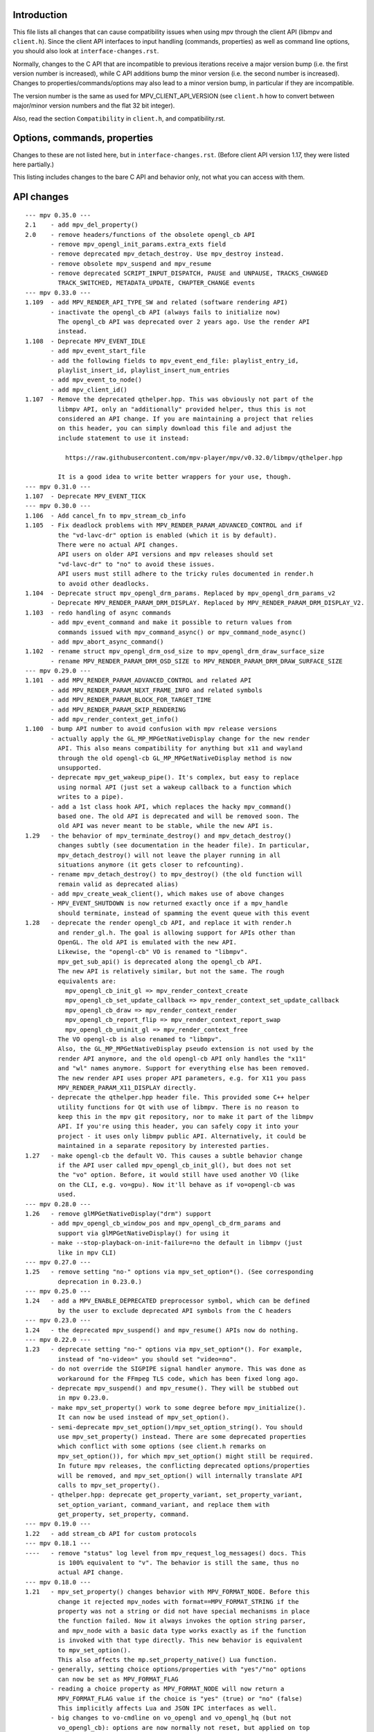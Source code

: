 Introduction
============

This file lists all changes that can cause compatibility issues when using
mpv through the client API (libmpv and ``client.h``). Since the client API
interfaces to input handling (commands, properties) as well as command line
options, you should also look at ``interface-changes.rst``.

Normally, changes to the C API that are incompatible to previous iterations
receive a major version bump (i.e. the first version number is increased),
while C API additions bump the minor version (i.e. the second number is
increased). Changes to properties/commands/options may also lead to a minor
version bump, in particular if they are incompatible.

The version number is the same as used for MPV_CLIENT_API_VERSION (see
``client.h`` how to convert between major/minor version numbers and the flat
32 bit integer).

Also, read the section ``Compatibility`` in ``client.h``, and compatibility.rst.

Options, commands, properties
=============================

Changes to these are not listed here, but in ``interface-changes.rst``. (Before
client API version 1.17, they were listed here partially.)

This listing includes changes to the bare C API and behavior only, not what
you can access with them.

API changes
===========

::

 --- mpv 0.35.0 ---
 2.1    - add mpv_del_property()
 2.0    - remove headers/functions of the obsolete opengl_cb API
        - remove mpv_opengl_init_params.extra_exts field
        - remove deprecated mpv_detach_destroy. Use mpv_destroy instead.
        - remove obsolete mpv_suspend and mpv_resume
        - remove deprecated SCRIPT_INPUT_DISPATCH, PAUSE and UNPAUSE, TRACKS_CHANGED
          TRACK_SWITCHED, METADATA_UPDATE, CHAPTER_CHANGE events
 --- mpv 0.33.0 ---
 1.109  - add MPV_RENDER_API_TYPE_SW and related (software rendering API)
        - inactivate the opengl_cb API (always fails to initialize now)
          The opengl_cb API was deprecated over 2 years ago. Use the render API
          instead.
 1.108  - Deprecate MPV_EVENT_IDLE
        - add mpv_event_start_file
        - add the following fields to mpv_event_end_file: playlist_entry_id,
          playlist_insert_id, playlist_insert_num_entries
        - add mpv_event_to_node()
        - add mpv_client_id()
 1.107  - Remove the deprecated qthelper.hpp. This was obviously not part of the
          libmpv API, only an "additionally" provided helper, thus this is not
          considered an API change. If you are maintaining a project that relies
          on this header, you can simply download this file and adjust the
          include statement to use it instead:

            https://raw.githubusercontent.com/mpv-player/mpv/v0.32.0/libmpv/qthelper.hpp

          It is a good idea to write better wrappers for your use, though.
 --- mpv 0.31.0 ---
 1.107  - Deprecate MPV_EVENT_TICK
 --- mpv 0.30.0 ---
 1.106  - Add cancel_fn to mpv_stream_cb_info
 1.105  - Fix deadlock problems with MPV_RENDER_PARAM_ADVANCED_CONTROL and if
          the "vd-lavc-dr" option is enabled (which it is by default).
          There were no actual API changes.
          API users on older API versions and mpv releases should set
          "vd-lavc-dr" to "no" to avoid these issues.
          API users must still adhere to the tricky rules documented in render.h
          to avoid other deadlocks.
 1.104  - Deprecate struct mpv_opengl_drm_params. Replaced by mpv_opengl_drm_params_v2
        - Deprecate MPV_RENDER_PARAM_DRM_DISPLAY. Replaced by MPV_RENDER_PARAM_DRM_DISPLAY_V2.
 1.103  - redo handling of async commands
        - add mpv_event_command and make it possible to return values from
          commands issued with mpv_command_async() or mpv_command_node_async()
        - add mpv_abort_async_command()
 1.102  - rename struct mpv_opengl_drm_osd_size to mpv_opengl_drm_draw_surface_size
        - rename MPV_RENDER_PARAM_DRM_OSD_SIZE to MPV_RENDER_PARAM_DRM_DRAW_SURFACE_SIZE
 --- mpv 0.29.0 ---
 1.101  - add MPV_RENDER_PARAM_ADVANCED_CONTROL and related API
        - add MPV_RENDER_PARAM_NEXT_FRAME_INFO and related symbols
        - add MPV_RENDER_PARAM_BLOCK_FOR_TARGET_TIME
        - add MPV_RENDER_PARAM_SKIP_RENDERING
        - add mpv_render_context_get_info()
 1.100  - bump API number to avoid confusion with mpv release versions
        - actually apply the GL_MP_MPGetNativeDisplay change for the new render
          API. This also means compatibility for anything but x11 and wayland
          through the old opengl-cb GL_MP_MPGetNativeDisplay method is now
          unsupported.
        - deprecate mpv_get_wakeup_pipe(). It's complex, but easy to replace
          using normal API (just set a wakeup callback to a function which
          writes to a pipe).
        - add a 1st class hook API, which replaces the hacky mpv_command()
          based one. The old API is deprecated and will be removed soon. The
          old API was never meant to be stable, while the new API is.
 1.29   - the behavior of mpv_terminate_destroy() and mpv_detach_destroy()
          changes subtly (see documentation in the header file). In particular,
          mpv_detach_destroy() will not leave the player running in all
          situations anymore (it gets closer to refcounting).
        - rename mpv_detach_destroy() to mpv_destroy() (the old function will
          remain valid as deprecated alias)
        - add mpv_create_weak_client(), which makes use of above changes
        - MPV_EVENT_SHUTDOWN is now returned exactly once if a mpv_handle
          should terminate, instead of spamming the event queue with this event
 1.28   - deprecate the render opengl_cb API, and replace it with render.h
          and render_gl.h. The goal is allowing support for APIs other than
          OpenGL. The old API is emulated with the new API.
          Likewise, the "opengl-cb" VO is renamed to "libmpv".
          mpv_get_sub_api() is deprecated along the opengl_cb API.
          The new API is relatively similar, but not the same. The rough
          equivalents are:
            mpv_opengl_cb_init_gl => mpv_render_context_create
            mpv_opengl_cb_set_update_callback => mpv_render_context_set_update_callback
            mpv_opengl_cb_draw => mpv_render_context_render
            mpv_opengl_cb_report_flip => mpv_render_context_report_swap
            mpv_opengl_cb_uninit_gl => mpv_render_context_free
          The VO opengl-cb is also renamed to "libmpv".
          Also, the GL_MP_MPGetNativeDisplay pseudo extension is not used by the
          render API anymore, and the old opengl-cb API only handles the "x11"
          and "wl" names anymore. Support for everything else has been removed.
          The new render API uses proper API parameters, e.g. for X11 you pass
          MPV_RENDER_PARAM_X11_DISPLAY directly.
        - deprecate the qthelper.hpp header file. This provided some C++ helper
          utility functions for Qt with use of libmpv. There is no reason to
          keep this in the mpv git repository, nor to make it part of the libmpv
          API. If you're using this header, you can safely copy it into your
          project - it uses only libmpv public API. Alternatively, it could be
          maintained in a separate repository by interested parties.
 1.27   - make opengl-cb the default VO. This causes a subtle behavior change
          if the API user called mpv_opengl_cb_init_gl(), but does not set
          the "vo" option. Before, it would still have used another VO (like
          on the CLI, e.g. vo=gpu). Now it'll behave as if vo=opengl-cb was
          used.
 --- mpv 0.28.0 ---
 1.26   - remove glMPGetNativeDisplay("drm") support
        - add mpv_opengl_cb_window_pos and mpv_opengl_cb_drm_params and
          support via glMPGetNativeDisplay() for using it
        - make --stop-playback-on-init-failure=no the default in libmpv (just
          like in mpv CLI)
 --- mpv 0.27.0 ---
 1.25   - remove setting "no-" options via mpv_set_option*(). (See corresponding
          deprecation in 0.23.0.)
 --- mpv 0.25.0 ---
 1.24   - add a MPV_ENABLE_DEPRECATED preprocessor symbol, which can be defined
          by the user to exclude deprecated API symbols from the C headers
 --- mpv 0.23.0 ---
 1.24   - the deprecated mpv_suspend() and mpv_resume() APIs now do nothing.
 --- mpv 0.22.0 ---
 1.23   - deprecate setting "no-" options via mpv_set_option*(). For example,
          instead of "no-video=" you should set "video=no".
        - do not override the SIGPIPE signal handler anymore. This was done as
          workaround for the FFmpeg TLS code, which has been fixed long ago.
        - deprecate mpv_suspend() and mpv_resume(). They will be stubbed out
          in mpv 0.23.0.
        - make mpv_set_property() work to some degree before mpv_initialize().
          It can now be used instead of mpv_set_option().
        - semi-deprecate mpv_set_option()/mpv_set_option_string(). You should
          use mpv_set_property() instead. There are some deprecated properties
          which conflict with some options (see client.h remarks on
          mpv_set_option()), for which mpv_set_option() might still be required.
          In future mpv releases, the conflicting deprecated options/properties
          will be removed, and mpv_set_option() will internally translate API
          calls to mpv_set_property().
        - qthelper.hpp: deprecate get_property_variant, set_property_variant,
          set_option_variant, command_variant, and replace them with
          get_property, set_property, command.
 --- mpv 0.19.0 ---
 1.22   - add stream_cb API for custom protocols
 --- mpv 0.18.1 ---
 ----   - remove "status" log level from mpv_request_log_messages() docs. This
          is 100% equivalent to "v". The behavior is still the same, thus no
          actual API change.
 --- mpv 0.18.0 ---
 1.21   - mpv_set_property() changes behavior with MPV_FORMAT_NODE. Before this
          change it rejected mpv_nodes with format==MPV_FORMAT_STRING if the
          property was not a string or did not have special mechanisms in place
          the function failed. Now it always invokes the option string parser,
          and mpv_node with a basic data type works exactly as if the function
          is invoked with that type directly. This new behavior is equivalent
          to mpv_set_option().
          This also affects the mp.set_property_native() Lua function.
        - generally, setting choice options/properties with "yes"/"no" options
          can now be set as MPV_FORMAT_FLAG
        - reading a choice property as MPV_FORMAT_NODE will now return a
          MPV_FORMAT_FLAG value if the choice is "yes" (true) or "no" (false)
          This implicitly affects Lua and JSON IPC interfaces as well.
        - big changes to vo-cmdline on vo_opengl and vo_opengl_hq (but not
          vo_opengl_cb): options are now normally not reset, but applied on top
          of the current options. The special undocumented value "-" still
          works, but now resets all options to before any vo-cmdline command
          has been called.
 --- mpv 0.12.0 ---
 1.20   - deprecate "GL_MP_D3D_interfaces"/"glMPGetD3DInterface", and introduce
          "GL_MP_MPGetNativeDisplay"/"glMPGetNativeDisplay" (this is a
          backwards-compatible rename)
 --- mpv 0.11.0 ---
 --- mpv 0.10.0 ---
 1.19   - add "GL_MP_D3D_interfaces" pseudo extension to make it possible to
          use DXVA2 in OpenGL fullscreen mode in some situations
        - mpv_request_log_messages() now accepts "terminal-default" as parameter
 1.18   - add MPV_END_FILE_REASON_REDIRECT, and change behavior of
          MPV_EVENT_END_FILE accordingly
        - a bunch of interface-changes.rst changes
 1.17   - mpv_initialize() now blocks SIGPIPE (details see client.h)
 --- mpv 0.9.0 ---
 1.16   - add mpv_opengl_cb_report_flip()
        - introduce mpv_opengl_cb_draw() and deprecate mpv_opengl_cb_render()
        - add MPV_FORMAT_BYTE_ARRAY
 1.15   - mpv_initialize() will now load config files. This requires setting
          the "config" and "config-dir" options. In particular, it will load
          mpv.conf.
        - minor backwards-compatible change to the "seek" and "screenshot"
          commands (new flag syntax, old additional args deprecated)
 --- mpv 0.8.0 ---
 1.14   - add mpv_wait_async_requests()
        - the --msg-level option changes its native type from a flat string to
          a key-value list (setting/reading the option as string still works)
 1.13   - add MPV_EVENT_QUEUE_OVERFLOW
 1.12   - add class Handle to qthelper.hpp
        - improve opengl_cb.h API uninitialization behavior, and fix the qml
          example
        - add mpv_create_client() function
 1.11   - add OpenGL rendering interop API - allows an application to combine
          its own and mpv's OpenGL rendering
          Warning: this API is not stable yet - anything in opengl_cb.h might
                   be changed in completely incompatible ways in minor API bumps
 --- mpv 0.7.0 ---
 1.10   - deprecate/disable everything directly related to script_dispatch
          (most likely affects nobody)
 1.9    - add enum mpv_end_file_reason for mpv_event_end_file.reason
        - add MPV_END_FILE_REASON_ERROR and the mpv_event_end_file.error field
          for slightly better error reporting on playback failure
        - add --stop-playback-on-init-failure option, and make it the default
          behavior for libmpv only
        - add qthelper.hpp set_option_variant()
        - mark the following events as deprecated:
            MPV_EVENT_TRACKS_CHANGED
            MPV_EVENT_TRACK_SWITCHED
            MPV_EVENT_PAUSE
            MPV_EVENT_UNPAUSE
            MPV_EVENT_METADATA_UPDATE
            MPV_EVENT_CHAPTER_CHANGE
          They are handled better with mpv_observe_property() as mentioned in
          the documentation comments. They are not removed and still work.
 1.8    - add qthelper.hpp
 1.7    - add mpv_command_node(), mpv_command_node_async()
 1.6    - modify "core-idle" property behavior
        - MPV_EVENT_LOG_MESSAGE now always sends complete lines
        - introduce numeric log levels (mpv_log_level)
 --- mpv 0.6.0 ---
 1.5    - change in X11 and "--wid" behavior again. The previous change didn't
          work as expected, and now the behavior can be explicitly controlled
          with the "input-x11-keyboard" option. This is only a temporary
          measure until XEmbed is implemented and confirmed working.
          Note: in 1.6, "input-x11-keyboard" was renamed to "input-vo-keyboard",
          although the old option name still works.
 1.4    - subtle change in X11 and "--wid" behavior
          (this change was added to 0.5.2, and broke some things, see #1090)
 --- mpv 0.5.0 ---
 1.3    - add MPV_MAKE_VERSION()
 1.2    - remove "stream-time-pos" property (no replacement)
 1.1    - remap dvdnav:// to dvd://
        - add "--cache-file", "--cache-file-size"
        - add "--colormatrix-primaries" (and property)
        - add "primaries" sub-field to image format properties
        - add "playback-time" property
        - extend the "--start" option; a leading "+", which was previously
          insignificant is now significant
        - add "cache-free" and "cache-used" properties
        - OSX: the "coreaudio" AO spdif code is split into a separate AO
 --- mpv 0.4.0 ---
 1.0    - the API is declared stable

